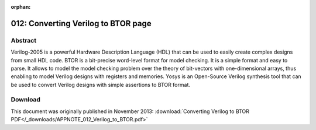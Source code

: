 :orphan:

====================================
012: Converting Verilog to BTOR page
====================================

Abstract
========

Verilog-2005 is a powerful Hardware Description Language (HDL) that can be used
to easily create complex designs from small HDL code. BTOR is a bit-precise
word-level format for model checking. It is a simple format and easy to parse.
It allows to model the model checking problem over the theory of bit-vectors
with one-dimensional arrays, thus enabling to model Verilog designs with
registers and memories. Yosys is an Open-Source Verilog synthesis tool that can
be used to convert Verilog designs with simple assertions to BTOR format.

Download
========

This document was originally published in November 2013: 
:download:`Converting Verilog to BTOR PDF</_downloads/APPNOTE_012_Verilog_to_BTOR.pdf>`

..
   Installation
   ============

   Yosys written in C++ (using features from C++11) and is tested on modern Linux.
   It should compile fine on most UNIX systems with a C++11 compiler. The README
   file contains useful information on building Yosys and its prerequisites.

   Yosys is a large and feature-rich program with some dependencies. For this work,
   we may deactivate other extra features such as TCL and ABC support in the
   Makefile.

   This Application Note is based on `Yosys GIT`_ `Rev. 082550f` from 2015-04-04.

   .. _Yosys GIT: https://github.com/YosysHQ/yosys

   .. _Rev. 082550f: https://github.com/YosysHQ/yosys/tree/082550f

   Quick start
   ===========

   We assume that the Verilog design is synthesizable and we also assume that the
   design does not have multi-dimensional memories. As BTOR implicitly initializes
   registers to zero value and memories stay uninitialized, we assume that the
   Verilog design does not contain initial blocks. For more details about the BTOR
   format, please refer to :cite:p:`btor`.

   We provide a shell script ``verilog2btor.sh`` which can be used to convert a
   Verilog design to BTOR. The script can be found in the ``backends/btor``
   directory. The following example shows its usage:

   .. code:: sh

      verilog2btor.sh fsm.v fsm.btor test

   The script ``verilog2btor.sh`` takes three parameters. In the above example, the
   first parameter ``fsm.v`` is the input design, the second parameter ``fsm.btor``
   is the file name of BTOR output, and the third parameter ``test`` is the name of
   top module in the design.

   To specify the properties (that need to be checked), we have two
   options:

   -  We can use the Verilog ``assert`` statement in the procedural block or module
      body of the Verilog design, as shown in :numref:`specifying_property_assert`.
      This is the preferred option.

   -  We can use a single-bit output wire, whose name starts with ``safety``. The
      value of this output wire needs to be driven low when the property is met,
      i.e. the solver will try to find a model that makes the safety pin go high.
      This is demonstrated in :numref:`specifying_property_output`.

   .. code-block:: verilog
      :caption: Specifying property in Verilog design with ``assert``
      :name: specifying_property_assert

      module test(input clk, input rst, output y);

      reg [2:0] state;

      always @(posedge clk) begin
         if (rst || state == 3) begin
            state <= 0;
         end else begin
            assert(state < 3);
            state <= state + 1;
         end
      end

      assign y = state[2];

      assert property (y !== 1'b1);

      endmodule

   .. code-block:: verilog
      :caption: Specifying property in Verilog design with output wire
      :name: specifying_property_output

      module test(input clk, input rst,
         output y, output safety1);

      reg [2:0] state;

      always @(posedge clk) begin
         if (rst || state == 3)
            state <= 0;
         else
            state <= state + 1;
      end

      assign y = state[2];

      assign safety1 = !(y !== 1'b1);

      endmodule

   We can run `Boolector`_ ``1.4.1`` [1]_ on the generated BTOR file:

   .. _Boolector: http://fmv.jku.at/boolector/

   .. code:: sh

      $ boolector fsm.btor
      unsat

   We can also use `nuXmv`_, but on BTOR designs it does not support memories yet.
   With the next release of nuXmv, we will be also able to verify designs with
   memories.

   .. _nuXmv: https://es-static.fbk.eu/tools/nuxmv/index.php

   Detailed flow
   =============

   Yosys is able to synthesize Verilog designs up to the gate level. We are
   interested in keeping registers and memories when synthesizing the design. For
   this purpose, we describe a customized Yosys synthesis flow, that is also
   provided by the ``verilog2btor.sh`` script. :numref:`btor_script_memory` shows
   the Yosys commands that are executed by ``verilog2btor.sh``.

   .. code-block:: yoscrypt
      :caption: Synthesis Flow for BTOR with memories
      :name: btor_script_memory

      read_verilog -sv $1;
      hierarchy -top $3; hierarchy -libdir $DIR;
      hierarchy -check;
      proc; opt;
      opt_expr -mux_undef; opt;
      rename -hide;;;
      splice; opt;
      memory_dff -wr_only; memory_collect;;
      flatten;;
      memory_unpack;
      splitnets -driver;
      setundef -zero -undriven;
      opt;;;
      write_btor $2;

   Here is short description of what is happening in the script line by
   line:

   #. Reading the input file.

   #. Setting the top module in the hierarchy and trying to read automatically the
      files which are given as ``include`` in the file read in first line.

   #. Checking the design hierarchy.

   #. Converting processes to multiplexers (muxs) and flip-flops.

   #. Removing undef signals from muxs.

   #. Hiding all signal names that are not used as module ports.

   #. Explicit type conversion, by introducing slice and concat cells in the
      circuit.

   #. Converting write memories to synchronous memories, and collecting the
      memories to multi-port memories.

   #. Flattening the design to get only one module.

   #. Separating read and write memories.

   #. Splitting the signals that are partially assigned

   #. Setting undef to zero value.

   #. Final optimization pass.

   #. Writing BTOR file.

   For detailed description of the commands mentioned above, please refer
   to the Yosys documentation, or run ``yosys -h <command_name>``.

   The script presented earlier can be easily modified to have a BTOR file that
   does not contain memories. This is done by removing the line number 8 and 10,
   and introduces a new command :cmd:ref:`memory` at line number 8.
   :numref:`btor_script_without_memory` shows the modified Yosys script file:

   .. code-block:: sh
      :caption: Synthesis Flow for BTOR without memories
      :name: btor_script_without_memory

      read_verilog -sv $1;
      hierarchy -top $3; hierarchy -libdir $DIR;
      hierarchy -check;
      proc; opt;
      opt_expr -mux_undef; opt;
      rename -hide;;;
      splice; opt;
      memory;;
      flatten;;
      splitnets -driver;
      setundef -zero -undriven;
      opt;;;
      write_btor $2;

   Example
   =======

   Here is an example Verilog design that we want to convert to BTOR:

   .. code-block:: verilog
      :caption: Example - Verilog Design
      :name: example_verilog

      module array(input clk);

      reg [7:0] counter;
      reg [7:0] mem [7:0];

      always @(posedge clk) begin
         counter <= counter + 8'd1;
         mem[counter] <= counter;
      end

      assert property (!(counter > 8'd0) ||
         mem[counter - 8'd1] == counter - 8'd1);

      endmodule

   The generated BTOR file that contain memories, using the script shown in
   :numref:`btor_memory`:

   .. code-block::
      :caption: Example - Converted BTOR with memory
      :name: btor_memory

      1 var 1 clk
      2 array 8 3
      3 var 8 $auto$rename.cc:150:execute$20
      4 const 8 00000001
      5 sub 8 3 4
      6 slice 3 5 2 0
      7 read 8 2 6
      8 slice 3 3 2 0
      9 add 8 3 4
      10 const 8 00000000
      11 ugt 1 3 10
      12 not 1 11
      13 const 8 11111111
      14 slice 1 13 0 0
      15 one 1
      16 eq 1 1 15
      17 and 1 16 14
      18 write 8 3 2 8 3
      19 acond 8 3 17 18 2
      20 anext 8 3 2 19
      21 eq 1 7 5
      22 or 1 12 21
      23 const 1 1
      24 one 1
      25 eq 1 23 24
      26 cond 1 25 22 24
      27 root 1 -26
      28 cond 8 1 9 3
      29 next 8 3 28

   And the BTOR file obtained by the script shown in
   :numref:`btor_without_memory`, which expands the memory into individual
   elements:

   .. code-block::
      :caption: Example - Converted BTOR with memory
      :name: btor_without_memory

      1 var 1 clk
      2 var 8 mem[0]
      3 var 8 $auto$rename.cc:150:execute$20
      4 slice 3 3 2 0
      5 slice 1 4 0 0
      6 not 1 5
      7 slice 1 4 1 1
      8 not 1 7
      9 slice 1 4 2 2
      10 not 1 9
      11 and 1 8 10
      12 and 1 6 11
      13 cond 8 12 3 2
      14 cond 8 1 13 2
      15 next 8 2 14
      16 const 8 00000001
      17 add 8 3 16
      18 const 8 00000000
      19 ugt 1 3 18
      20 not 1 19
      21 var 8 mem[2]
      22 and 1 7 10
      23 and 1 6 22
      24 cond 8 23 3 21
      25 cond 8 1 24 21
      26 next 8 21 25
      27 sub 8 3 16

      ...

      54 cond 1 53 50 52
      55 root 1 -54

      ...

      77 cond 8 76 3 44
      78 cond 8 1 77 44
      79 next 8 44 78

   Limitations
   ===========

   BTOR does not support initialization of memories and registers, i.e. they are
   implicitly initialized to value zero, so the initial block for memories need to
   be removed when converting to BTOR. It should also be kept in consideration that
   BTOR does not support the ``x`` or ``z`` values of Verilog.

   Another thing to bear in mind is that Yosys will convert multi-dimensional
   memories to one-dimensional memories and address decoders. Therefore
   out-of-bounds memory accesses can yield unexpected results.

   Conclusion
   ==========

   Using the described flow, we can use Yosys to generate word-level verification
   benchmarks with or without memories from Verilog designs.

   .. [1]
      Newer version of Boolector do not support sequential models.
      Boolector 1.4.1 can be built with picosat-951. Newer versions of
      picosat have an incompatible API.
